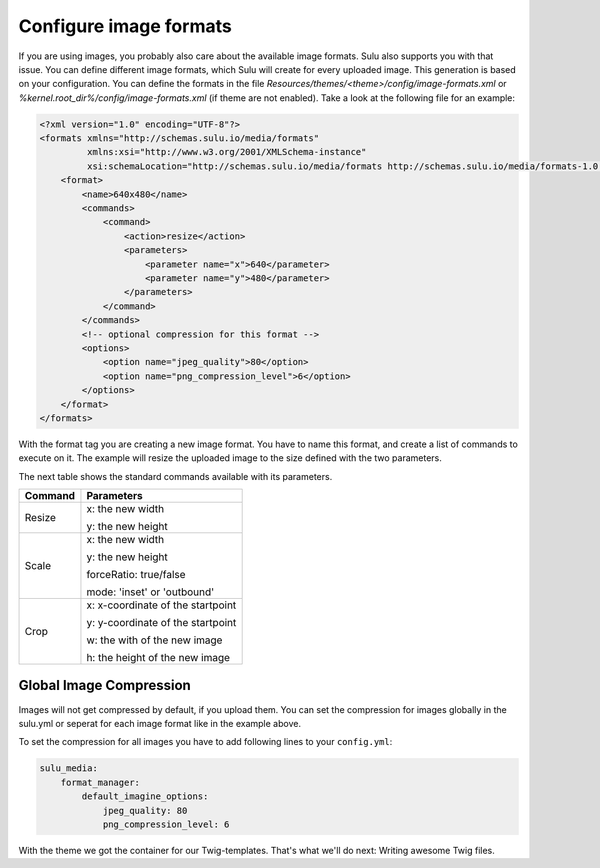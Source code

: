 Configure image formats
=======================

If you are using images, you probably also care about the available image
formats. Sulu also supports you with that issue. You can define different image
formats, which Sulu will create for every uploaded image. This generation
is based on your configuration. You can define the formats in the file
`Resources/themes/<theme>/config/image-formats.xml` or
`%kernel.root_dir%/config/image-formats.xml` (if theme are not enabled).
Take a look at the following file for an example:

.. code-block:: xml

    <?xml version="1.0" encoding="UTF-8"?>
    <formats xmlns="http://schemas.sulu.io/media/formats"
             xmlns:xsi="http://www.w3.org/2001/XMLSchema-instance"
             xsi:schemaLocation="http://schemas.sulu.io/media/formats http://schemas.sulu.io/media/formats-1.0.xsd">
        <format>
            <name>640x480</name>
            <commands>
                <command>
                    <action>resize</action>
                    <parameters>
                        <parameter name="x">640</parameter>
                        <parameter name="y">480</parameter>
                    </parameters>
                </command>
            </commands>
            <!-- optional compression for this format -->
            <options>
                <option name="jpeg_quality">80</option>
                <option name="png_compression_level">6</option>
            </options>
        </format>
    </formats>

With the format tag you are creating a new image format. You have to name this
format, and create a list of commands to execute on it. The example will resize
the uploaded image to the size defined with the two parameters.

The next table shows the standard commands available with its parameters.

+---------+------------------------------------+
| Command | Parameters                         |
+=========+====================================+
| Resize  | x: the new width                   |
|         |                                    |
|         | y: the new height                  |
+---------+------------------------------------+
| Scale   | x: the new width                   |
|         |                                    |
|         | y: the new height                  |
|         |                                    |
|         | forceRatio: true/false             |
|         |                                    |
|         | mode: 'inset' or 'outbound'        |
+---------+------------------------------------+
| Crop    | x: x-coordinate of the startpoint  |
|         |                                    |
|         | y: y-coordinate of the startpoint  |
|         |                                    |
|         | w: the with of the new image       |
|         |                                    |
|         | h: the height of the new image     |
+---------+------------------------------------+

Global Image Compression
------------------------

Images will not get compressed by default, if you upload them. You can set the
compression for images globally in the sulu.yml or seperat for each image
format like in the example above.

To set the compression for all images you have to add following lines to your
``config.yml``:

.. code-block:: yaml

    sulu_media:
        format_manager:
            default_imagine_options:
                jpeg_quality: 80
                png_compression_level: 6

With the theme we got the container for our Twig-templates. That's what we'll
do next: Writing awesome Twig files.

